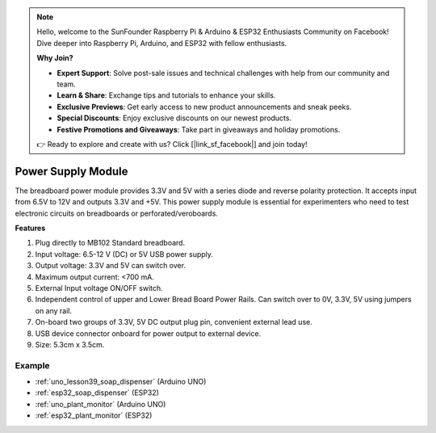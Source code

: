 .. note::

    Hello, welcome to the SunFounder Raspberry Pi & Arduino & ESP32 Enthusiasts Community on Facebook! Dive deeper into Raspberry Pi, Arduino, and ESP32 with fellow enthusiasts.

    **Why Join?**

    - **Expert Support**: Solve post-sale issues and technical challenges with help from our community and team.
    - **Learn & Share**: Exchange tips and tutorials to enhance your skills.
    - **Exclusive Previews**: Get early access to new product announcements and sneak peeks.
    - **Special Discounts**: Enjoy exclusive discounts on our newest products.
    - **Festive Promotions and Giveaways**: Take part in giveaways and holiday promotions.

    👉 Ready to explore and create with us? Click [|link_sf_facebook|] and join today!

.. _cpn_power_module:

Power Supply Module
===================

The breadboard power module provides 3.3V and 5V with a series diode and reverse polarity protection. It accepts input from 6.5V to 12V and outputs 3.3V and +5V. This power supply module is essential for experimenters who need to test electronic circuits on breadboards or perforated/veroboards.

.. image:: img/39_power_module.png
    :width: 60%
    :align: center

**Features**

#. Plug directly to MB102 Standard breadboard.
#. Input voltage: 6.5-12 V (DC) or 5V USB power supply.
#. Output voltage: 3.3V and 5V can switch over.
#. Maximum output current: <700 mA.
#. External Input voltage ON/OFF switch.
#. Independent control of upper and Lower Bread Board Power Rails. Can switch over to 0V, 3.3V, 5V using jumpers on any rail.
#. On-board two groups of 3.3V, 5V DC output plug pin, convenient external lead use.
#. USB device connector onboard for power output to external device.
#. Size: 5.3cm x 3.5cm.

Example
---------------------------
* :ref:`uno_lesson39_soap_dispenser` (Arduino UNO)
* :ref:`esp32_soap_dispenser` (ESP32)

* :ref:`uno_plant_monitor` (Arduino UNO)
* :ref:`esp32_plant_monitor` (ESP32)
